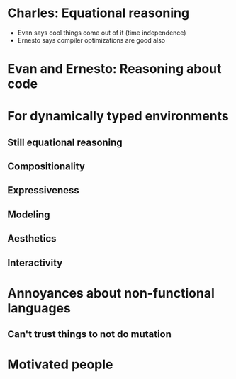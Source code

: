 * Charles:  Equational reasoning
  - Evan says cool things come out of it (time independence)
  - Ernesto says compiler optimizations are good also
* Evan and Ernesto: Reasoning about code
* For dynamically typed environments
** Still equational reasoning
** Compositionality
** Expressiveness
** Modeling
** Aesthetics
** Interactivity
* Annoyances about non-functional languages
** Can't trust things to not do mutation
* Motivated people
